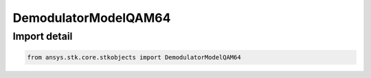 DemodulatorModelQAM64
=====================

.. py:class:: ansys.stk.core.stkobjects.DemodulatorModelQAM64

   Bases: :py:class:`~ansys.stk.core.stkobjects.IDemodulatorModel`

   Class defining a QAM 64 modulator model.

.. py:currentmodule:: DemodulatorModelQAM64


Import detail
-------------

.. code-block:: python

    from ansys.stk.core.stkobjects import DemodulatorModelQAM64



